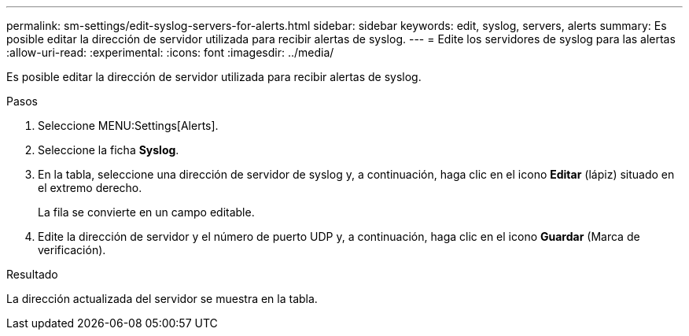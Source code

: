 ---
permalink: sm-settings/edit-syslog-servers-for-alerts.html 
sidebar: sidebar 
keywords: edit, syslog, servers, alerts 
summary: Es posible editar la dirección de servidor utilizada para recibir alertas de syslog. 
---
= Edite los servidores de syslog para las alertas
:allow-uri-read: 
:experimental: 
:icons: font
:imagesdir: ../media/


[role="lead"]
Es posible editar la dirección de servidor utilizada para recibir alertas de syslog.

.Pasos
. Seleccione MENU:Settings[Alerts].
. Seleccione la ficha *Syslog*.
. En la tabla, seleccione una dirección de servidor de syslog y, a continuación, haga clic en el icono *Editar* (lápiz) situado en el extremo derecho.
+
La fila se convierte en un campo editable.

. Edite la dirección de servidor y el número de puerto UDP y, a continuación, haga clic en el icono *Guardar* (Marca de verificación).


.Resultado
La dirección actualizada del servidor se muestra en la tabla.
